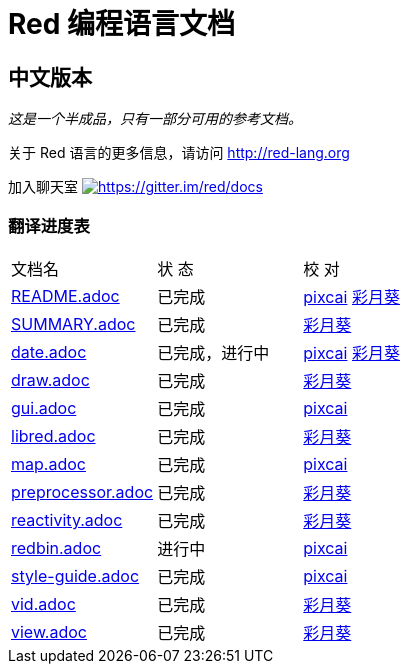 = Red 编程语言文档

== 中文版本

__这是一个半成品，只有一部分可用的参考文档。__

关于 Red 语言的更多信息，请访问 http://red-lang.org

加入聊天室 https://gitter.im/red/docs?utm_source=badge&utm_medium=badge&utm_campaign=pr-badge&utm_content=badge[image:https://badges.gitter.im/red/docs.svg[https://gitter.im/red/docs]]

=== 翻译进度表

|===
| 文档名 | 状  态 | 校  对
| link:README.adoc[]       |    已完成   | link:https://github.com/pixcai[pixcai] link:https://github.com/AT-Aoi[彩月葵]
| link:SUMMARY.adoc[]      |    已完成   | link:https://github.com/AT-Aoi[彩月葵]
| link:date.adoc[]         |    已完成，进行中   | link:https://github.com/pixcai[pixcai] link:https://github.com/AT-Aoi[彩月葵]
| link:draw.adoc[]         |    已完成   | link:https://github.com/AT-Aoi[彩月葵]
| link:gui.adoc[]          |    已完成   | link:https://github.com/pixcai[pixcai]
| link:libred.adoc[]       |    已完成   | link:https://github.com/AT-Aoi[彩月葵]
| link:map.adoc[]          |    已完成   | link:https://github.com/pixcai[pixcai]
| link:preprocessor.adoc[] |    已完成   | link:https://github.com/AT-Aoi[彩月葵]
| link:reactivity.adoc[]   |    已完成   | link:https://github.com/AT-Aoi[彩月葵]
| link:redbin.adoc[]       |    进行中   | link:https://github.com/pixcai[pixcai]
| link:style-guide.adoc[]  |    已完成   | link:https://github.com/pixcai[pixcai]
| link:vid.adoc[]          |    已完成   | link:https://github.com/AT-Aoi[彩月葵]
| link:view.adoc[]         |    已完成   | link:https://github.com/AT-Aoi[彩月葵]
|===
